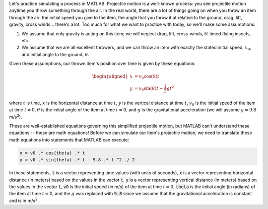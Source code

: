 Let's practice simulating a process in MATLAB. Projectile motion is a well-known process: you see projectile motion anytime you throw something through the air. In the real world, there are a lot of things going on when you throw an item through the air: the initial speed you give to the item, the angle that you throw it at relative to the ground, drag, lift, gravity, cross winds... there's a lot. Too much for what we want to practice with today, so we'll make some assumptions:

1. We assume that only gravity is acting on this item; we will neglect drag, lift, cross-winds, ill-timed flying insects, etc.

2. We assume that we are all excellent throwers, and we can throw an item with exactly the stated initial speed, :math:`v_0`, and initial angle to the ground, :math:`θ`.

Given these assumptions, our thrown item's position over time is given by these equations:

.. math::

  \begin{aligned}
  x & = v_0 \cos(\theta) t \\
  y & = v_0 \sin(\theta) t - \frac{1}{2} g t^2
  \end{aligned}

where :math:`t` is time, :math:`x` is the horizontal distance at time :math:`t`, :math:`y` is the vertical distance at time :math:`t`, :math:`v_0` is the initial speed of the item at time :math:`t = 0`, :math:`\theta` is the initial angle of the item at time :math:`t = 0`, and :math:`g` is the gravitational acceleration (we will assume :math:`g = 9.8` m/s\ :sup:`2`).

These are well-established equations governing this simplified projectile motion, but MATLAB can't understand these equations -- these are math equations! Before we can simulate our item's projectile motion, we need to translate these math equations into statements that MATLAB can execute: 

.. code-block:: matlab

  x = v0 .* cos(theta) .* t
  y = v0 .* sin(theta) .* t - 9.8 .* t.^2 ./ 2

In these statements, :code:`t` is a vector representing time values (with units of seconds), :code:`x` is a vector representing horizontal distance (in meters) based on the values in the vector :code:`t`, :code:`y` is a vector representing vertical distance (in meters) based on the values in the vector :code:`t`, :code:`v0` is the initial speed (in m/s) of the item at time :math:`t = 0`, :code:`theta` is the initial angle (in radians) of the item at time :math:`t = 0`, and the :math:`g` was replaced with :code:`9.8` since we assume that the gravitational acceleration is constant and is in m/s\ :sup:`2`.